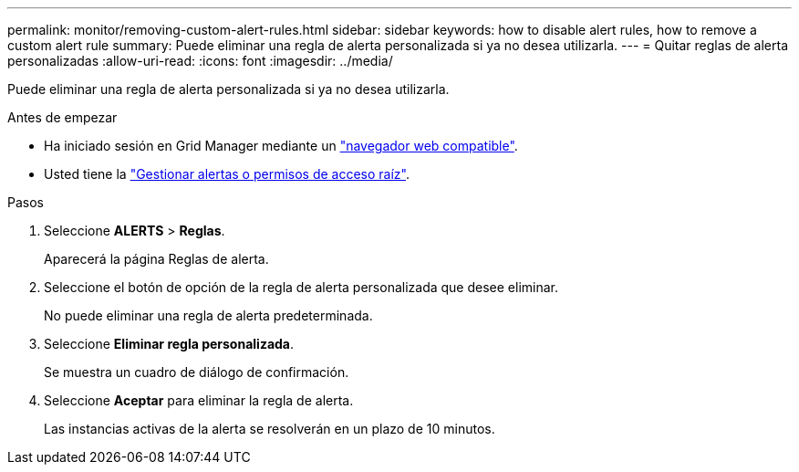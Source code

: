 ---
permalink: monitor/removing-custom-alert-rules.html 
sidebar: sidebar 
keywords: how to disable alert rules, how to remove a custom alert rule 
summary: Puede eliminar una regla de alerta personalizada si ya no desea utilizarla. 
---
= Quitar reglas de alerta personalizadas
:allow-uri-read: 
:icons: font
:imagesdir: ../media/


[role="lead"]
Puede eliminar una regla de alerta personalizada si ya no desea utilizarla.

.Antes de empezar
* Ha iniciado sesión en Grid Manager mediante un link:../admin/web-browser-requirements.html["navegador web compatible"].
* Usted tiene la link:../admin/admin-group-permissions.html["Gestionar alertas o permisos de acceso raíz"].


.Pasos
. Seleccione *ALERTS* > *Reglas*.
+
Aparecerá la página Reglas de alerta.

. Seleccione el botón de opción de la regla de alerta personalizada que desee eliminar.
+
No puede eliminar una regla de alerta predeterminada.

. Seleccione *Eliminar regla personalizada*.
+
Se muestra un cuadro de diálogo de confirmación.

. Seleccione *Aceptar* para eliminar la regla de alerta.
+
Las instancias activas de la alerta se resolverán en un plazo de 10 minutos.


